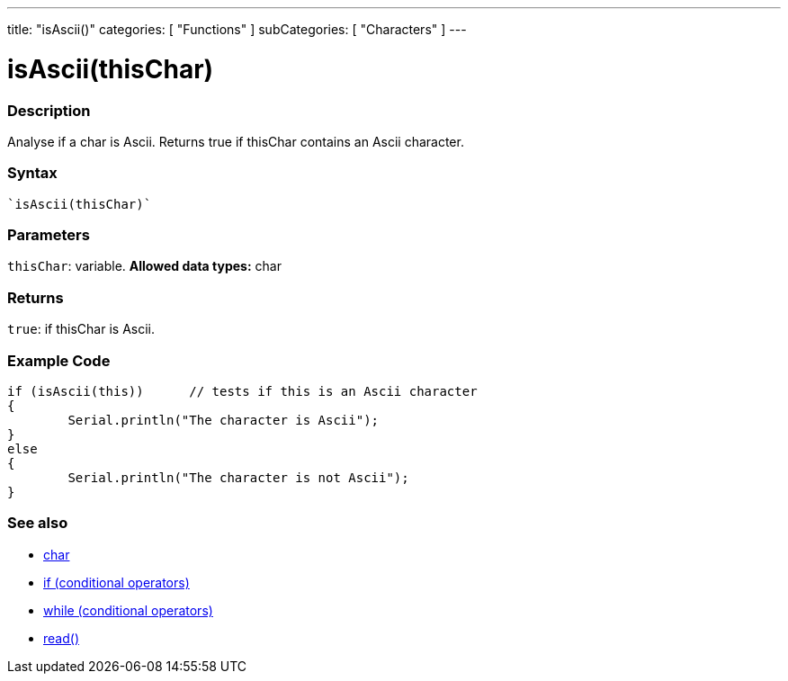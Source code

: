 ﻿---
title: "isAscii()"
categories: [ "Functions" ]
subCategories: [ "Characters" ]
---





= isAscii(thisChar)


// OVERVIEW SECTION STARTS
[#overview]
--

[float]
=== Description
Analyse if a char is Ascii. Returns true if thisChar contains an Ascii character. 
[%hardbreaks]


[float]
=== Syntax
[source,arduino]
----
`isAscii(thisChar)`
----

[float]
=== Parameters
`thisChar`: variable. *Allowed data types:* char

[float]
=== Returns
`true`: if thisChar is Ascii.

--
// OVERVIEW SECTION ENDS



// HOW TO USE SECTION STARTS
[#howtouse]
--

[float]
=== Example Code

[source,arduino]
----
if (isAscii(this))      // tests if this is an Ascii character
{
	Serial.println("The character is Ascii");
}
else
{
	Serial.println("The character is not Ascii");
}

----

--
// HOW TO USE SECTION ENDS


// SEE ALSO SECTION
[#see_also]
--

[float]
=== See also

[role="language"]
*   link:../../../variables/data-types/char[char]
*   link:../../../structure/control-structure/if[if (conditional operators)]
*   link:../../../structure/control-structure/while[while (conditional operators)]
*  link:../../communication/serial/read[read()]

--
// SEE ALSO SECTION ENDS